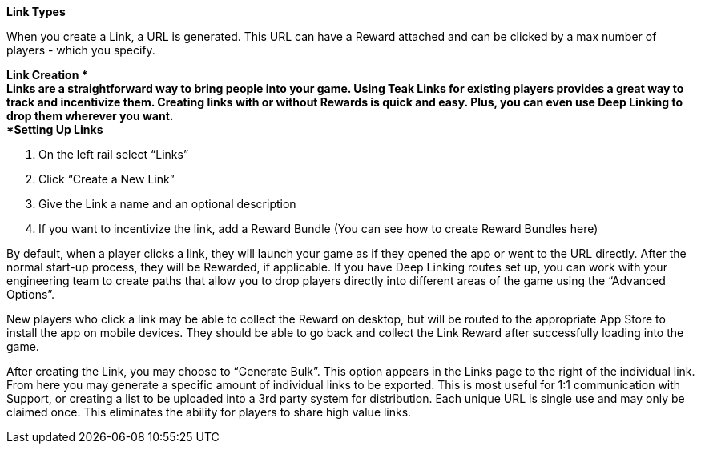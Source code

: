 *Link Types*

When you create a Link, a URL is generated. This URL can have a Reward attached and can be clicked by a max number of players - which you specify.

*Link Creation
* +
Links are a straightforward way to bring people into your game. Using Teak Links for existing players provides a great way to track and incentivize them. Creating links with or without Rewards is quick and easy. Plus, you can even use Deep Linking to drop them wherever you want.
 +
*Setting Up Links*

. On the left rail select “Links”
. Click “Create a New Link” 
. Give the Link a name and an optional description
. If you want to incentivize the link, add a Reward Bundle (You can see how to create Reward Bundles here)

By default, when a player clicks a link, they will launch your game as if they opened the app or went to the URL directly. After the normal start-up process, they will be Rewarded, if applicable. If you have Deep Linking routes set up, you can work with your engineering team to create paths that allow you to drop players directly into different areas of the game using the “Advanced Options”.

New players who click a link may be able to collect the Reward on desktop, but will be routed to the appropriate App Store to install the app on mobile devices. They should be able to go back and collect the Link Reward after successfully loading into the game.

After creating the Link, you may choose to “Generate Bulk”. This option appears in the Links page to the right of the individual link. From here you may generate a specific amount of individual links to be exported. This is most useful for 1:1 communication with Support, or creating a list to be uploaded into a 3rd party system for distribution. Each unique URL is single use and may only be claimed once. This eliminates the ability for players to share high value links.

